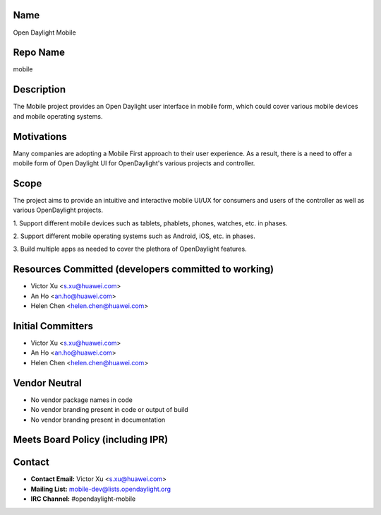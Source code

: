Name
----

Open Daylight Mobile

Repo Name
---------

mobile

Description
-----------

The Mobile project provides an Open Daylight user interface in mobile
form, which could cover various mobile devices and mobile operating
systems.

Motivations
-----------

Many companies are adopting a Mobile First approach to their user
experience. As a result, there is a need to offer a mobile form of Open
Daylight UI for OpenDaylight's various projects and controller.

Scope
-----

The project aims to provide an intuitive and interactive mobile UI/UX
for consumers and users of the controller as well as various
OpenDaylight projects.

1. Support different mobile devices such as tablets, phablets, phones,
watches, etc. in phases.

2. Support different mobile operating systems such as Android, iOS, etc.
in phases.

3. Build multiple apps as needed to cover the plethora of OpenDaylight
features.

Resources Committed (developers committed to working)
-----------------------------------------------------

-  Victor Xu <s.xu@huawei.com>
-  An Ho <an.ho@huawei.com>
-  Helen Chen <helen.chen@huawei.com>

Initial Committers
------------------

-  Victor Xu <s.xu@huawei.com>
-  An Ho <an.ho@huawei.com>
-  Helen Chen <helen.chen@huawei.com>

Vendor Neutral
--------------

-  No vendor package names in code
-  No vendor branding present in code or output of build
-  No vendor branding present in documentation

Meets Board Policy (including IPR)
----------------------------------

Contact
-------

-  **Contact Email:** Victor Xu <s.xu@huawei.com>
-  **Mailing List:** mobile-dev@lists.opendaylight.org
-  **IRC Channel:** #opendaylight-mobile
